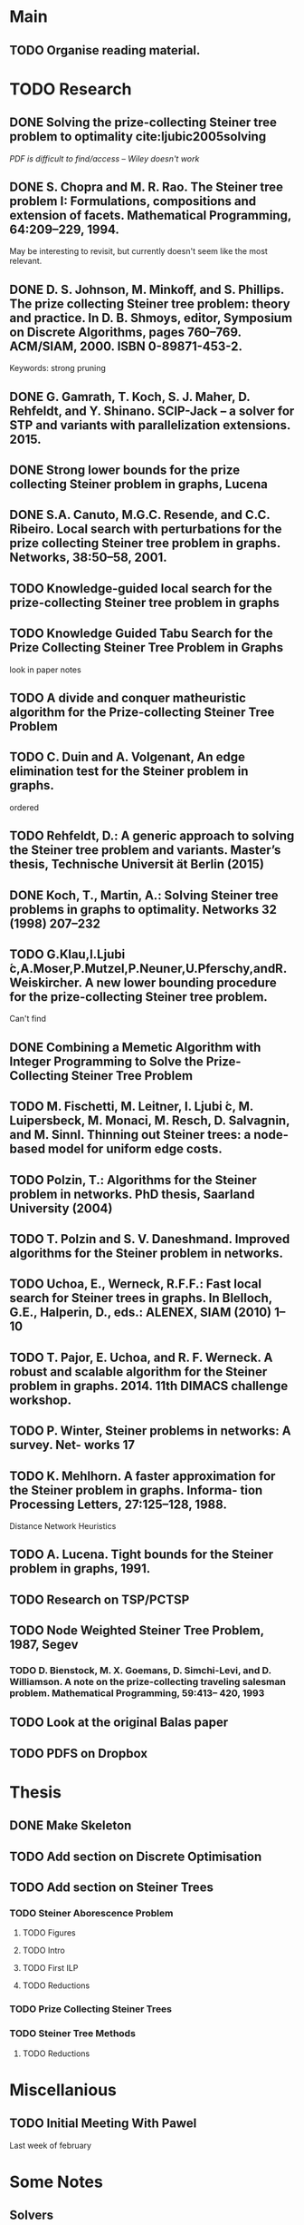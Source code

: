 * Main

** TODO Organise reading material.

* TODO Research
** DONE Solving the prize-collecting Steiner tree problem to optimality cite:ljubic2005solving
   CLOSED: [2018-02-06 Tue 13:53]

/PDF is difficult to find/access -- Wiley doesn't work/
** DONE S. Chopra and M. R. Rao. The Steiner tree problem I: Formulations, compositions and extension of facets. Mathematical Programming, 64:209–229, 1994.
   CLOSED: [2018-02-07 Wed 16:13]
May be interesting to revisit, but currently doesn't seem like the most relevant.
** DONE D. S. Johnson, M. Minkoff, and S. Phillips.  The prize collecting Steiner tree problem: theory and practice. In D. B. Shmoys, editor, Symposium on Discrete Algorithms, pages 760–769. ACM/SIAM, 2000. ISBN 0-89871-453-2.
   CLOSED: [2018-02-07 Wed 12:46]
Keywords: strong pruning
** DONE G. Gamrath, T. Koch, S. J. Maher, D. Rehfeldt, and Y. Shinano. SCIP-Jack – a solver for STP and variants with parallelization extensions. 2015.
   CLOSED: [2018-02-12 Mon 12:36]
** DONE Strong lower bounds for the prize collecting Steiner problem in graphs, Lucena
   CLOSED: [2018-02-19 Mon 11:16]
** DONE S.A. Canuto, M.G.C. Resende, and C.C. Ribeiro. Local search with perturbations for the prize collecting Steiner tree problem in graphs. Networks, 38:50–58, 2001.
   CLOSED: [2018-02-19 Mon 14:18]

** TODO Knowledge-guided local search for the prize-collecting Steiner tree problem in graphs
** TODO Knowledge Guided Tabu Search for the Prize Collecting Steiner Tree Problem in Graphs
look in paper notes
** TODO A divide and conquer matheuristic algorithm for the Prize-collecting Steiner Tree Problem
** TODO C. Duin and A. Volgenant, An edge elimination test for the Steiner problem in graphs.

ordered
** TODO Rehfeldt, D.: A generic approach to solving the Steiner tree problem and variants. Master’s thesis, Technische Universit ̈at Berlin (2015)
** DONE Koch, T., Martin, A.: Solving Steiner tree problems in graphs to optimality. Networks 32 (1998) 207–232
   CLOSED: [2018-02-14 Wed 11:31]
** TODO G.Klau,I.Ljubi ́c,A.Moser,P.Mutzel,P.Neuner,U.Pferschy,andR.Weiskircher. A new lower bounding procedure for the prize-collecting Steiner tree problem.
Can't find
** DONE Combining a Memetic Algorithm with Integer Programming to Solve the Prize-Collecting Steiner Tree Problem
   CLOSED: [2018-02-19 Mon 12:11]
** TODO M. Fischetti, M. Leitner, I. Ljubi ́c, M. Luipersbeck, M. Monaci, M. Resch, D. Salvagnin, and M. Sinnl. Thinning out Steiner trees: a node-based model for uniform edge costs.
** TODO Polzin, T.: Algorithms for the Steiner problem in networks. PhD thesis, Saarland University (2004)
** TODO T. Polzin and S. V. Daneshmand. Improved algorithms for the Steiner problem in networks.
** TODO Uchoa, E., Werneck, R.F.F.: Fast local search for Steiner trees in graphs. In Blelloch, G.E., Halperin, D., eds.: ALENEX, SIAM (2010) 1–10
** TODO T. Pajor, E. Uchoa, and R. F. Werneck. A robust and scalable algorithm for the Steiner problem in graphs. 2014. 11th DIMACS challenge workshop.
** TODO P. Winter, Steiner problems in networks: A survey. Net- works 17
** TODO K. Mehlhorn. A faster approximation for the Steiner problem in graphs. Informa- tion Processing Letters, 27:125–128, 1988.
Distance Network Heuristics
** TODO A. Lucena. Tight bounds for the Steiner problem in graphs, 1991.
** TODO Research on TSP/PCTSP
** TODO Node Weighted Steiner Tree Problem, 1987, Segev

*** TODO D. Bienstock, M. X. Goemans, D. Simchi-Levi, and D. Williamson. A note on the prize-collecting traveling salesman problem. Mathematical Programming, 59:413– 420, 1993

** TODO Look at the original Balas paper
** TODO PDFS on Dropbox
* Thesis

** DONE Make Skeleton
   CLOSED: [2018-02-06 Tue 10:43]
** TODO Add section on Discrete Optimisation
** TODO Add section on Steiner Trees
*** TODO Steiner Aborescence Problem
**** TODO Figures
**** TODO Intro
**** TODO First ILP
**** TODO Reductions
*** TODO Prize Collecting Steiner Trees
 
*** TODO Steiner Tree Methods
**** TODO Reductions 
* Miscellanious

** TODO Initial Meeting With Pawel
Last week of february

* Some Notes

** Solvers
*** Ljubic
    https://github.com/mluipersbeck/dapcstp
    http://homepage.univie.ac.at/ivana.ljubic/research/pcstp/
 
** Instances
- DIMACS Challenge on Steiner Trees
